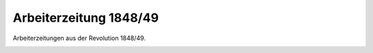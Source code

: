 Arbeiterzeitung 1848/49
=======================

Arbeiterzeitungen aus der Revolution 1848/49.

.. image:: FArbpres1-small.jpg
   :alt:

.. rst-class:: source

  (In: Illustrierte Geschichte der deutschen Revolution 1848/49. Berlin 1988, S. 185.)
